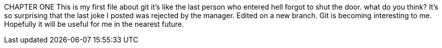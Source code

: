 CHAPTER ONE
This is my first file about git
it's like the last person who entered
hell forgot to shut the door.
what do you think?
It's so surprising that the last joke I posted was
rejected by the manager.
Edited on a new branch. Git is becoming interesting
to me. Hopefully it will be useful for me in the nearest
future.
